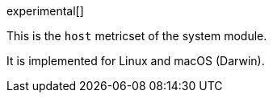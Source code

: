 [role="xpack"]

experimental[]

This is the `host` metricset of the system module.

It is implemented for Linux and macOS (Darwin).
